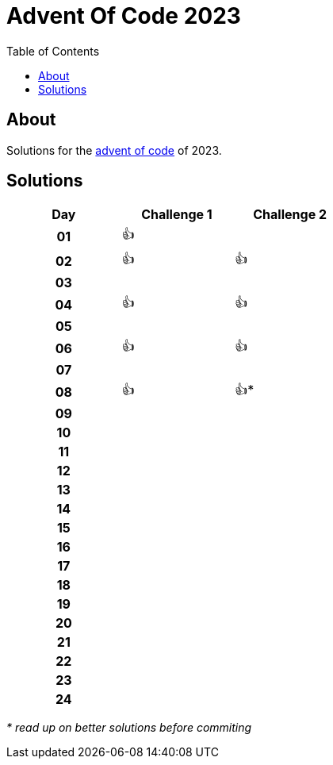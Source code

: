 :toc: macro
:toclevels: 3
:toc-title: Table of Contents

ifdef::env-github[]
:tip-caption: :bulb:
:note-caption: :point_right:
:important-caption: :loudspeaker:
:caution-caption: :rotating_light:
:warning-caption: :warning:
endif::[]

= Advent Of Code 2023

toc::[]

== About
Solutions for the https://adventofcode.com/2023/[advent of code] of 2023.

== Solutions

[.center,width="50%", cols="^h,^1,^1"]
|===
| Day | Challenge 1 | Challenge 2

|01|👍|
|02|👍|👍
|03| |
|04|👍|👍
|05| |
|06|👍|👍
|07| |
|08|👍|👍*
|09| |
|10| |
|11| |
|12| |
|13| |
|14| |
|15| |
|16| |
|17| |
|18| |
|19| |
|20| |
|21| |
|22| |
|23| |
|24| |
|===

__* read up on better solutions before commiting__